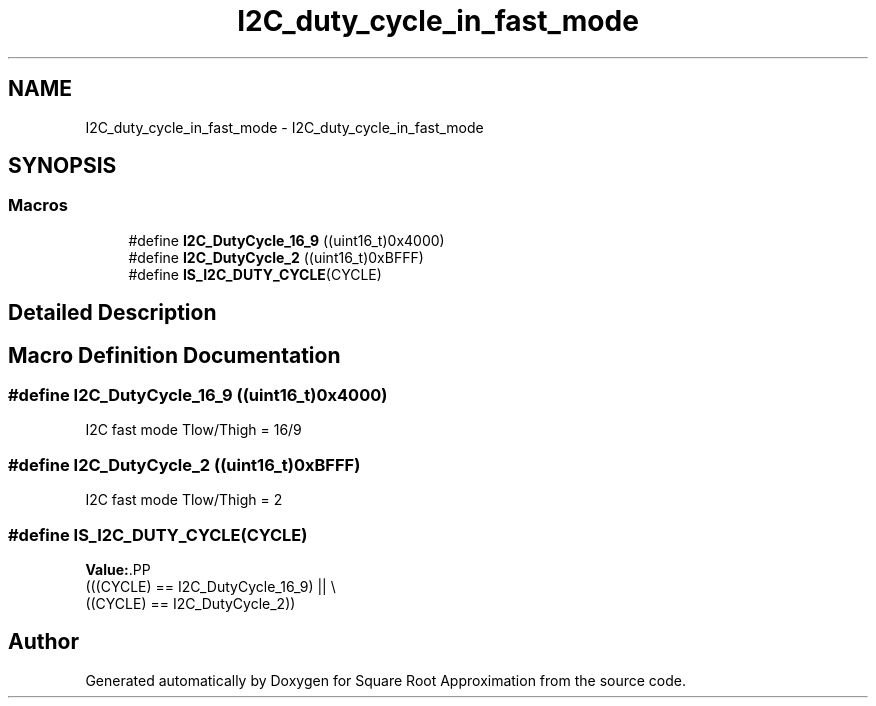.TH "I2C_duty_cycle_in_fast_mode" 3 "Version 0.1.-" "Square Root Approximation" \" -*- nroff -*-
.ad l
.nh
.SH NAME
I2C_duty_cycle_in_fast_mode \- I2C_duty_cycle_in_fast_mode
.SH SYNOPSIS
.br
.PP
.SS "Macros"

.in +1c
.ti -1c
.RI "#define \fBI2C_DutyCycle_16_9\fP   ((uint16_t)0x4000)"
.br
.ti -1c
.RI "#define \fBI2C_DutyCycle_2\fP   ((uint16_t)0xBFFF)"
.br
.ti -1c
.RI "#define \fBIS_I2C_DUTY_CYCLE\fP(CYCLE)"
.br
.in -1c
.SH "Detailed Description"
.PP 

.SH "Macro Definition Documentation"
.PP 
.SS "#define I2C_DutyCycle_16_9   ((uint16_t)0x4000)"
I2C fast mode Tlow/Thigh = 16/9 
.SS "#define I2C_DutyCycle_2   ((uint16_t)0xBFFF)"
I2C fast mode Tlow/Thigh = 2 
.SS "#define IS_I2C_DUTY_CYCLE(CYCLE)"
\fBValue:\fP.PP
.nf
                                  (((CYCLE) == I2C_DutyCycle_16_9) || \\
                                  ((CYCLE) == I2C_DutyCycle_2))
.fi

.SH "Author"
.PP 
Generated automatically by Doxygen for Square Root Approximation from the source code\&.
